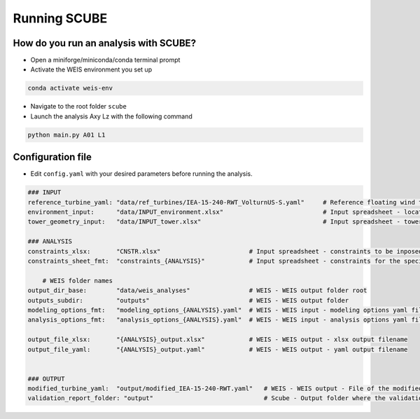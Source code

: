 Running SCUBE
=============
How do you run an analysis with SCUBE?
--------------------------------------

- Open a miniforge/miniconda/conda terminal prompt
- Activate the WEIS environment you set up
.. code:: bash

  conda activate weis-env
- Navigate to the root folder ``scube``
- Launch the analysis Axy Lz with the following command
.. code:: bash

  python main.py A01 L1

.. _sec_config:
Configuration file
------------------

- Edit ``config.yaml`` with your desired parameters before running the
  analysis.

.. code:: yaml

   ### INPUT
   reference_turbine_yaml: "data/ref_turbines/IEA-15-240-RWT_VolturnUS-S.yaml"     # Reference floating wind turbine to be modified (all systems, defined as per WEIS convention)
   environment_input:      "data/INPUT_environment.xlsx"                           # Input spreadsheet - location environmental conditions (wind, wave)
   tower_geometry_input:   "data/INPUT_tower.xlsx"                                 # Input spreadsheet - tower characteristics (geometry, material)
   
   ### ANALYSIS
   constraints_xlsx:       "CNSTR.xlsx"                        # Input spreadsheet - constraints to be inposed. NB All the constraints for all the analyses are in here. One tab for each analysis
   constraints_sheet_fmt:  "constraints_{ANALYSIS}"            # Input spreadsheet - constraints for the specific analysis, naming convention
   
       # WEIS folder names
   output_dir_base:        "data/weis_analyses"                # WEIS - WEIS output folder root
   outputs_subdir:         "outputs"                           # WEIS - WEIS output folder
   modeling_options_fmt:   "modeling_options_{ANALYSIS}.yaml"  # WEIS - WEIS input - modeling options yaml file
   analysis_options_fmt:   "analysis_options_{ANALYSIS}.yaml"  # WEIS - WEIS input - analysis options yaml file
   
   output_file_xlsx:       "{ANALYSIS}_output.xlsx"            # WEIS - WEIS output - xlsx output filename
   output_file_yaml:       "{ANALYSIS}_output.yaml"            # WEIS - WEIS output - yaml output filename
   
   
   ### OUTPUT
   modified_turbine_yaml:  "output/modified_IEA-15-240-RWT.yaml"   # WEIS - WEIS output - File of the modified floating wind turbine system (all the subsystems)
   validation_report_folder: "output"                              # Scube - Output folder where the validation reports are saved
